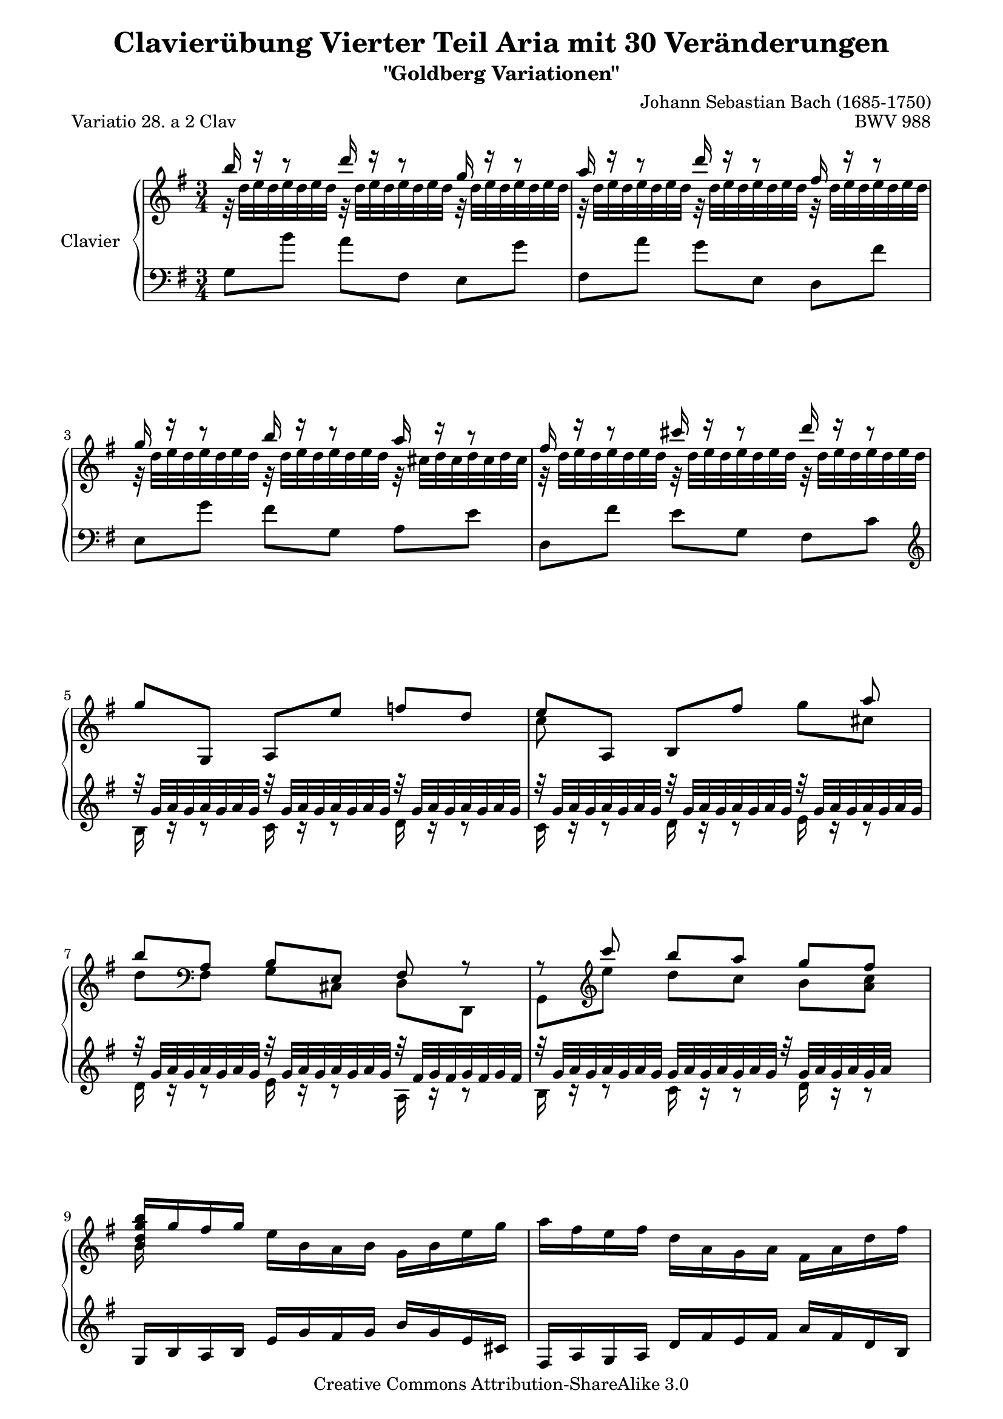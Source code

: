 \version "2.11.44"

\paper {
    page-top-space = #0.0
    %indent = 0.0
    line-width = 18.0\cm
    ragged-bottom = ##f
    ragged-last-bottom = ##f
}

% #(set-default-paper-size "a4")

#(set-global-staff-size 19)

\header {
        title = "Clavierübung Vierter Teil Aria mit 30 Veränderungen"
        subtitle = "\"Goldberg Variationen\""
        piece = "Variatio 28. a 2 Clav"
        mutopiatitle = "Goldberg Variations - 28"
        composer = "Johann Sebastian Bach (1685-1750)"
        mutopiacomposer = "BachJS"
        opus = "BWV 988"
        date = "1741"
        mutopiainstrument = "Clavier"
        style = "Baroque"
        source = "Bach-Gesellschaft Edition 1853 Band 3"
        copyright = "Creative Commons Attribution-ShareAlike 3.0"
        maintainer = "Hajo Dezelski"
        maintainerEmail = "dl1sdz (at) gmail.com"
	
 footer = "Mutopia-2008/05/18-1420"
 tagline = \markup { \override #'(box-padding . 1.0) \override #'(baseline-skip . 2.7) \box \center-align { \small \line { Sheet music from \with-url #"http://www.MutopiaProject.org" \line { \teeny www. \hspace #-1.0 MutopiaProject \hspace #-1.0 \teeny .org \hspace #0.5 } • \hspace #0.5 \italic Free to download, with the \italic freedom to distribute, modify and perform. } \line { \small \line { Typeset using \with-url #"http://www.LilyPond.org" \line { \teeny www. \hspace #-1.0 LilyPond \hspace #-1.0 \teeny .org } by \maintainer \hspace #-1.0 . \hspace #0.5 Copyright © 2008. \hspace #0.5 Reference: \footer } } \line { \teeny \line { Licensed under the Creative Commons Attribution-ShareAlike 3.0 (Unported) License, for details see: \hspace #-0.5 \with-url #"http://creativecommons.org/licenses/by-sa/3.0" http://creativecommons.org/licenses/by-sa/3.0 } } } }
}


sopranoOne =   \relative b'' {
    \repeat volta 2 { %begin repeated section
    \stemUp
        b16 r16 r8 d16 r16 r8 g,16 r16 r8 | % 1
        a16 r16 r8 d16 r16 r8 fis,16 r16 r8 | % 2
        g16 r16 r8 b16 r16 r8 a16 r16 r8 | % 3
        fis16 r16 r8 cis'16 r16 r8 d16 r16 r8 | % 4
        g,8 [ g,, ] a [ e'' ] f [ d ] | % 5
        e8 [ a,, ] b [ fis'' ] s8 a8 | % 6
        b8 [ \clef "bass" a,,8 ] b [ e, ] fis r8 | % 7
        r8 \clef "treble" c'''8 b [ a ] g [ fis ] | % 8
        <b, d g b>16 [ g'16 fis g ] 
		\stemDown e [ b a b ] g [ b e g ] | % 9
        a16 [ fis e fis ] d [ a g a ] fis [ a d fis ] | % 10
        g16 [ e dis e ] 
		\stemUp b [ g fis g ] e [ g b d ] | % 11
        cis16 [ g fis g ] e [ cis b cis ] a [ cis e g ] | % 12
        fis16 r16 r8 g16 r16 r8 a16 r16 r8 | % 13
        b16 r16 r8 a16 r16 r8 g16 r16 r8 | % 14
        a16 r16 r8 b16 r16 r8 a16 r16 r8 | % 15
        fis16 [ d cis d ] \clef "bass" a16 [ fis e fis ] d4 \clef "treble" | % 16
    } %end of repeated section
     \repeat volta 2 { %begin repeated section
        fis'16 [ a g a ] 
		\stemDown d [ fis e fis ] a [ fis c a ] | % 17
        b16 [ d c d ] g [ b a b ] d [ b f d ] | % 18
        e8 [ b8 ] 
		\stemUp c8 [ dis,8 ] e8 [ g,8 ] | % 19
        fis8 [ e''8 ] 
		\stemDown dis16 [ fis e fis ] a [ fis dis fis] | % 20
        r32 g32 [ a g a g a g ] 
		r32 g32 [ a g a g a g ] 
		r32 g32 [ a g a g a g ] | % 21
        r32 g32 [ a g a g a g ] 
		r32 g32 [ a g a g a g ] 
		r32 g32 [ a g a g a g ] | % 22
        r32 g32 [ a g a g a g ] 
		r32 g32 [ a g a g a g ] 
		r32 fis32 [ g fis g fis g fis ] | % 23
		\stemDown
        e16 [ g, fis g ] b [ e dis e ] g32 [  (f e16 ) f32 ( e d16 ) ] 
		\stemUp| % 24
        e8 [ e,8 ] dis8 [ d8 ] cis8 [ e'8 ] | % 25
        d8 [ d,8 ] cis8 [ c8 ] b8 [ d'8 ] | % 26
        r32 c32 [ d c d c d c ] 
		r32 d32 [ c d c d c ] 
		r32 c32 [ d c d c d c ] r32 | % 27
        r32 c32 [ d c d c d c ] 
		r32 c32 [ d c d c d c ] 
		r32 c32 [ d c d c d c ] | % 28
        b16 r16 r8 c16 r16 r8 d16 r16 r8 | % 29
        e,8 [ e'8 ] 
		\stemDown f8 [ fis8 ] g8 [ gis8 ] | % 30
        a16 [ fis, e fis ] 
		\stemUp g [ b a b ] c [ a fis d ] | % 31
        g16 [ b a b ] 
		\stemDown d [ g fis g ] b4 | % 32

    } %end repeated section

 
}

sopranoTwo =   \relative c' {
  \repeat volta 2 { %begin repeated section
  \stemDown
        r32 d'32 [ e d e d e d ] 
		r32 d32 [ e d e d e d ] 
		r32 d32 [ e d e d e d ] | % 1
        r32 d32 [ e d e d e d ] 
		r32 d32 [ e d e d e d ] 
		r32 d32 [ e d e d e d ] | % 2
        r32 d32 [ e d e d e d ] 
		r32 d32 [ e d e d e d ] 
		r32 cis32 [ d cis d cis d cis ] | % 3
        r32 d32 [ e d e d e d ] 
		r32 d32 [ e d e d e d ] 
		r32 d32 [ e d e d e d ]  | % 4
		s1*3/4 | % 5
        c8 s8*3 g'8  [ cis,8 ]  | % 6
		d8 [ \clef "bass"   fis,,8 ]  g8 [cis,] d [d,] | % 7
        g8 [ \clef "treble" e'''8 ] d [ c ] b [ < a c >8] | % 8
        b16 s16 s8 s2 | % 9
		s1*3/4 | % 10
		s1*3/4 | % 11
		s1*3/4 | % 12		
        r32 d,32 [ e d e d e d ] 
		r32 d32 [ e d e d e d ] 
		r32 d32 [ e d e d e d ] | % 13
        r32 d32 [ e d e d e d ] 
		r32 d32 [ e d e d e d ] 
		r32 d32 [ e d e d e d ] | % 14
        r32 d32 [ e d e d e d ] 
		r32 d32 [ e d e d e d ] 
		r32 cis32 [ d cis d cis d cis ] | % 15
		s4 \clef "bass" s2 \clef "treble" | % 16 
    } %end of repeated section

	\repeat volta 2 { %begin repeated section
        s1*3/4 | % 17
        s1*3/4 | % 18
        s1*3/4 | % 19
        s1*3/4 | % 20
        b'16 r16 r8 cis16 r16 r8 dis16 r16 r8 | % 21
        e16 r16 r8 dis16 r16 r8 e16 r16 r8 | % 22
        cis16 r16 r8 b16 r16 r8 a16 r16 r8 | % 23
		s1*3/4 | % 24
        s1*3/4 | % 25
        s1*3/4 | % 26
        e16 r16 r8 d16 r16 r8 e16 r16 r8  | % 27
        fis16 r16 r8 e16 r16 r8 fis16 r16 r8 | % 28
        r32 g32 [ a g a g a g ] 
		r32 fis32 [ g fis g fis g fis ] 
		r32 f32 [ g f g f g f ] | % 29
        s1*3/4 | % 30
        s1*3/4 | % 31
        s1*3/4 | % 32


   } %end repeated section

 }

soprano = << \sopranoOne \\ \sopranoTwo>>

%%
%% Bass Clef
%% 

bassOne = \relative g {
	\repeat volta 2 { %begin repeated section
	\stemDown
        g8 [ b'8 ] a8 [ fis,8 ] e8 [ g'8 ] | % 1
        fis,8 [ a'8 ] g8 [ e,8 ] d8 [ fis'8 ] | % 2
        e,8 [ g'8 ] fis8 [ g,8 ] a8 [ e'8 ] | % 3
        d,8 [ fis'8 ] e8 [ g,8 ] fis8 [ c'8 ] \clef "treble" | % 4
		\stemUp
        r32 g'32 [ a g a g a g ] 
		r32 g32 [ a g a g a g ] 
		r32 g32 [ a g a g a g ] | % 5
        r32 g32 [ a g a g a g ] 
		r32 g32 [ a g a g a g ] 
		r32 g32 [ a g a g a g ] | % 6
        r32 g32 [ a g a g a g ] 
		r32 g32 [ a g a g a g ] 
		r32 fis32 [ g fis g fis g fis ] | % 7
        r32 g32 [ a g a g a g ] 
		g32 [ a g a g a g ] 
		r32 g32 [ a g a g a ] s16 | % 8
        g,16 [ b a b ] e [ g fis g ] b [ g e cis ] | % 9
        fis,16 [ a g a ] d [ fis e fis ] a [ fis d b ] | % 10
        e,16 [ g fis g ] b [ e dis e ] g [ e b g ] | % 11
        a16 [ e' d e ] g [ a g a ] g [ e cis a ] \clef "bass" | % 12
        r32 fis32 [ g fis g fis g fis ] 
		r32 fis32 [ g fis g fis g fis ] 
		r32 fis32 [ g fis g fis g ] r32 | % 13
        r32 fis32 [ g fis g fis g fis ] 
		r32 fis32 [ g fis g fis g fis ] 
		r32 fis32 [ g fis g fis g fis ] | % 14
        r32 fis32 [ g fis g fis g fis ] 
		r32 fis32 [ g fis g fis g fis ] 
		r32 e32 [ fis e fis e fis e ] | % 15
        d,16 [ fis e fis ] a [ d cis d ] fis4 | % 16

    } %end of repeated section
  	    \repeat volta 2 { %begin repeated section
        d'8 [ e,8 ] fis8 [ c'8 ] d,8 [ \clef "treble" fis'8 ] | % 17
        g8 [ a,8 ] b8 [ f'8 ] g,8 [ d''8 ] | % 18
        c16 [ g f g ] e [ c b c ] a [ c e a ]  | % 19
        dis,16 [b ais b ] \clef "bass" fis16 [ dis cis dis ] b [ dis fis a ] \clef "treble" | % 20
        r32 e'32 [ fis e fis e fis e ] 
		r32 e32 [ fis e fis e fis e ] 
		e32 [ fis e fis e fis ] s16 | % 21
        r32 e32 [ fis e fis e fis e ] 
		r32 e32 [ fis e fis e fis e ] 
		r32 e32 [ fis e fis e fis e ] | % 22
        r32 e32 [ fis e fis e fis e ] 
		r32 e32 [ fis e fis e fis e ] 
		r32 dis32 [ e dis e dis e dis ] | % 23
        e,16 [ e' dis e ] b [ g fis g ] e [ g b d ] | % 24
        r32 g32 [ a g a g a g ] 
		r32 g32 [ a g a g a g ] 
		r32 g32 [ a g a g ] r16 | % 25
        r32 g32 [ a g a g a g ] 
		r32 g32 [ a g a g a g ] 
		g32 [ a g a g a ] s16 | % 26
        a,8 [ e''8 ] 
		\stemDown f8 [ fis8 ] g8 [  \clef "bass" fis,,8 ]| % 27
        d8 [ \clef "treble" fis''8 ] g8 [ gis8 ] a8 [ \clef "bass" d,,8 ] 
		\stemUp | % 28
        g,8 [ g,8 ] as8 [ a8 ] bes8 [ b8 ] | % 29
        r32 c'32 [ d c d c d c ] 
		r32 b32 [ c b c b c b ] 
		r32 bes32 [ c bes c bes c bes ] | % 30
		\stemDown 
        fis16 [ d' c d ] b [ g fis g ] d [ fis a c ] | % 31
        b16 [ g fis g ] 
		\stemUp d [ b a b ] g4 | % 32
    } %end repeated section


}

bassTwo = \relative c' {
    \repeat volta 2 { %begin repeated section
	\stemDown	    
		s1*3/4 | % 1
		s1*3/4 | % 2
		s1*3/4 | % 3
        s1*3/4 \clef "treble" | % 4
        b16 r16 r8 c16 r16 r8 d16 r16 r8 | % 5
        c16 r16 r8 d16 r16 r8 e16 r16 r8 | % 6
        d16 r16 r8 e16 r16 r8 a,16 r16 r8 | % 7
        b16 r16 r8 c16 r16 r8 d16 r16 r8 | % 8
		s1*3/4 | % 9
		s1*3/4 | % 10
		s1*3/4 | % 11
		s1*3/4 \clef "bass" | % 12
        d,16 r16 r8 b16 r16 r8 a16 r16 r8 | % 13
        g16 r16 r8 a16 r16 r8 b16 r16 r8 | % 14
        a16 r16 r8 g16 r16 r8 a16 r16 r8 | % 15
		s1*3/4 | % 16
    } %end of repeated section
  
 	   \repeat volta 2 { %begin repeated section
		s1*3/4 | % 17
        s1*3/4 | % 18
        s1*3/4 | % 19
        s1*3/4  \clef "treble" | % 20
        g'16 r16 r8 a16 r16 r8 b16 r16 r8 | % 21
        c16 r16 r8 b16 r16 r8 c16 r16 r8 | % 22
        ais16 r16 r8 b16 r16 r8 b16 r16 r8 | % 23
		s1*3/4 | % 24
        c16 r16 r8 b16 r16 r8 a16 r16 r8 | % 25
        b16 r16 r8 a16 r16 r8 g16 r16 r8 | % 26
		s1*3/4 | % 27
        s1*3/4 | % 28
        s1*3/4 | % 29
        c,16 r16 r8 d16 r16 r8 e16 r16 r8 | % 30
		s1*3/4 | % 31
		s1*3/4 | % 32
 
    } %end repeated section
}

bass = << \bassOne \\ \bassTwo>>

%% Merge score - Piano staff

\score {
    \context PianoStaff <<
        \set PianoStaff.instrumentName = "Clavier  "
        \set PianoStaff.midiInstrument = "harpsichord"
        \new Staff = "upper" { \clef treble \key g \major \time 3/4 \soprano  }
        \new Staff = "lower"  { \clef bass \key g \major \time 3/4 \bass }
    >>
    \layout{  }
    \midi { }

}
